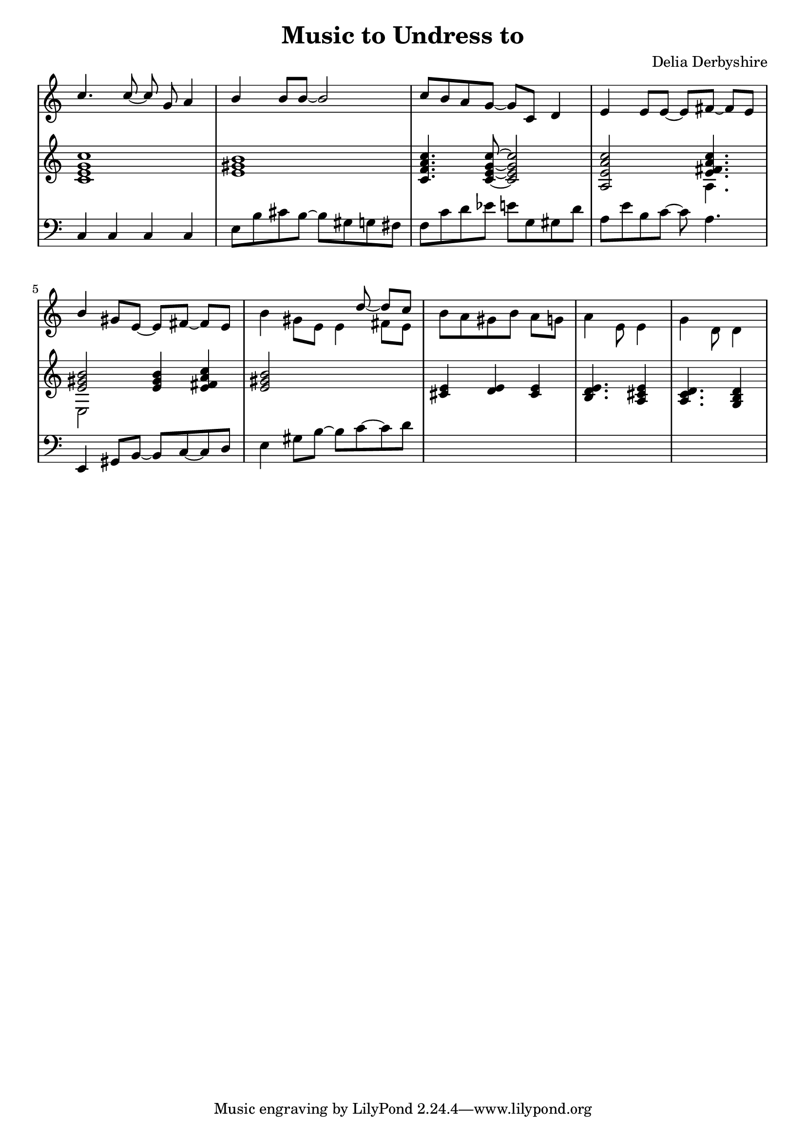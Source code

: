 % Notation for score from Delia Derbyshire's papers "Music To Undress To",
% http://delia-derbyshire.net/papers/html/dd155635.html
\version "2.12.3"

\header {
 title = "Music to Undress to"
 composer = "Delia Derbyshire"
}

\score {
 \new PianoStaff
 <<
  % No curly bracket at the start of the staves, thank you
  \set GrandStaff.systemStartDelimiter = #'SystemStartBar

  \new Staff {
   \time 4/4
   % No time signatures are printed in this score.
   \override Staff.TimeSignature #'stencil = ##f

   % Set tempo for MIDI output but don't include it in the printed score
   \tempo 4=90
   \set Score.tempoHideNote = ##t

   \clef treble

   \relative c'' {
    \new Voice {
     \stemUp \autoBeamOff
     c4. c8~c g a4 |
     b4 b8[ b8~] b2 |
     c8[ b a g~] g[ c,] d4 |
     e e8[ e~] e[ fis~] fis[ e] |

     b'4 gis8[ e~] e[ fis~] fis[ e] |
     % In Delia's pencilled score, the stemDown notes are stemUp and the
     % stems of the last two clash with the notes above.
     % We stemDown the leading melody to avoid that.
     \stemDown b'4 gis8[ e] << { \stemDown e4 fis8[ e] } \\ { \stemUp s8 d'~ d[ c] } >>|
     \time 3/4       b8[ a gis b] a[ g] |
     \time 5/8                              a4 e8 e4
     \once \override BarLine #'dash-period = #0.75
     \once \override BarLine #'dash-fraction = #0.1
     | g d8 d4 |
    }
   }
  }
  \new Staff {
   \time 4/4
   \override Staff.TimeSignature #'stencil = ##f
   \clef treble
   \relative c' {
    \new Voice {
     <c e g c>1 | <e gis b> |
     <c f a c>4. <c e g c>8~<c e g c>2 |
     % r8 is not there in the manuscript but implied by the chord position
     <a e' a c> s8 << { < e' fis a c >4. } \\ { \stemDown a,4. } >>  |

     << { <e' gis b>2~ } \\ { \stemDown e,2 } >> <e' gis b>4 <e fis a c> |
     <e gis b>2 s |
     \time 3/4 <cis e>4 <d e> <cis e> | \time 5/8 <b d e>4. <a cis e>4 |
     <a c d>4. <g b d>4 | 
    }
   }
  }
  \new Staff {
   \time 4/4
   \override Staff.TimeSignature #'stencil = ##f
   \clef bass
   \relative c {
    \new Voice {
     % No bassline here in main score dd155635
     %s1 * 4 |
     % Bass from dd104935 "Bass Cpt. to Undressing"
     c4 c c c | e8 b' cis b~ b gis g fis |
     % From g, to c~c inclusive Delia pencils "8ve up?", not done here.
     f c' d ees  e g, gis d' a e' b c~c a4. |
     e,4 gis8 b~b c~c d | e4 gis8 b~b c~c d |
     \time 3/4 s2. | \time 5/8 s4. s4 s4. s4 |
    }
   }
  }
 >>

 % Delia doesn't indent the first line of scores, so neither do we
 \layout { indent = #0 }
 \midi { }
}
